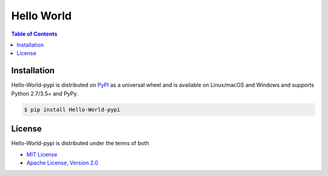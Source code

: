 Hello World
===========

.. contents:: **Table of Contents**
    :backlinks: none

Installation
------------

Hello-World-pypi is distributed on `PyPI <https://pypi.org>`_ as a universal
wheel and is available on Linux/macOS and Windows and supports
Python 2.7/3.5+ and PyPy.

.. code-block:: bash

    $ pip install Hello-World-pypi

License
-------

Hello-World-pypi is distributed under the terms of both

- `MIT License <https://choosealicense.com/licenses/mit>`_
- `Apache License, Version 2.0 <https://choosealicense.com/licenses/apache-2.0>`_
